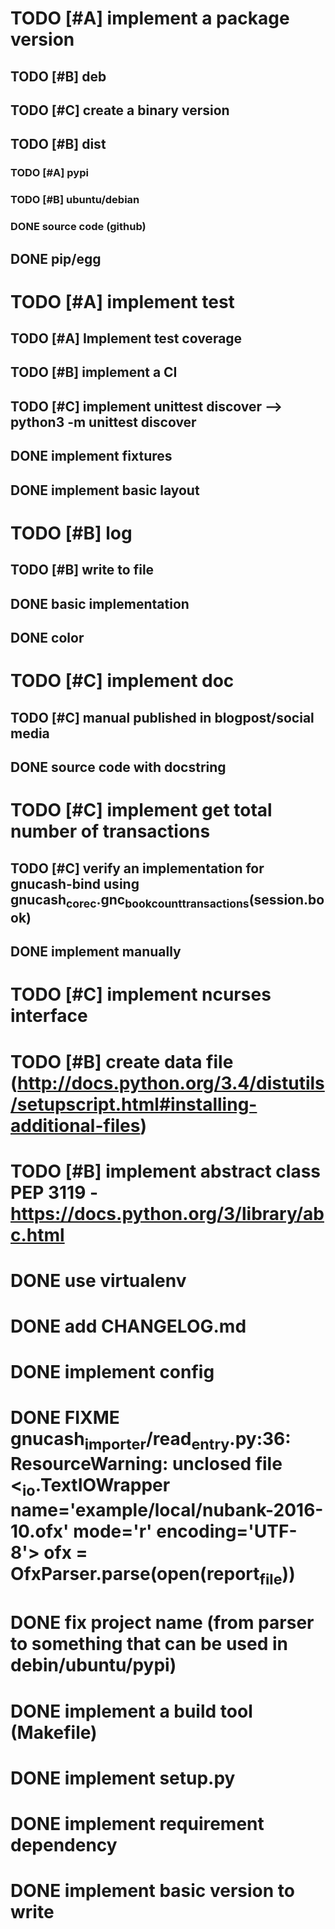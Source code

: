 * TODO [#A] implement a package version
** TODO [#B] deb
** TODO [#C] create a binary version
** TODO [#B] dist
*** TODO [#A] pypi
*** TODO [#B] ubuntu/debian
*** DONE source code (github)
** DONE pip/egg
* TODO [#A] implement test
** TODO [#A] Implement test coverage
** TODO [#B] implement a CI
** TODO [#C] implement unittest discover --> python3 -m unittest discover
** DONE implement fixtures
** DONE implement basic layout
* TODO [#B] log
** TODO [#B] write to file
** DONE basic implementation
** DONE color
* TODO [#C] implement doc
** TODO [#C] manual published in blogpost/social media
** DONE source code with docstring
* TODO [#C] implement get total number of transactions
** TODO [#C] verify an implementation for gnucash-bind using gnucash_core_c.gnc_book_count_transactions(session.book)
** DONE implement manually
* TODO [#C] implement ncurses interface
* TODO [#B] create data file (http://docs.python.org/3.4/distutils/setupscript.html#installing-additional-files)
* TODO [#B] implement abstract class PEP 3119 - https://docs.python.org/3/library/abc.html
* DONE use virtualenv
* DONE add CHANGELOG.md
* DONE implement config
* DONE FIXME gnucash_importer/read_entry.py:36: ResourceWarning: unclosed file <_io.TextIOWrapper name='example/local/nubank-2016-10.ofx' mode='r' encoding='UTF-8'> ofx = OfxParser.parse(open(report_file))
* DONE fix project name (from parser to something that can be used in debin/ubuntu/pypi)
* DONE implement a build tool (Makefile)
* DONE implement setup.py
* DONE implement requirement dependency
* DONE implement basic version to write
